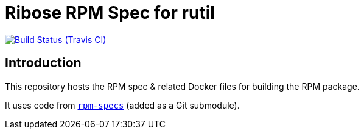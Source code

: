 = Ribose RPM Spec for rutil

image:https://img.shields.io/travis/riboseinc/rpm-spec-rutil/master.svg[Build Status (Travis CI), link=https://travis-ci.org/riboseinc/rpm-spec-rutil]

== Introduction

This repository hosts the RPM spec & related Docker files for building the RPM
package.

It uses code from https://github.com/riboseinc/rpm-specs[`rpm-specs`]
(added as a Git submodule).
